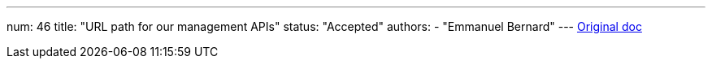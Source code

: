 ---
num: 46
title: "URL path for our management APIs"
status: "Accepted"
authors:
  - "Emmanuel Bernard"
---
https://docs.google.com/document/d/1mf3a7qvtwAbaLYJJMvTxLHl-C7qU-3HGTovp1sCwSeE/edit#[Original doc]
